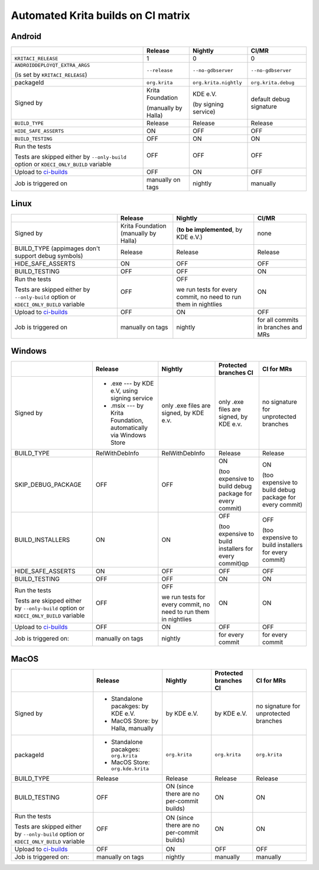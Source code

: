 .. meta::
    :description:
        A matrix of all automated builds for Krtia

.. metadata-placeholder

    :authors:
        - Dmitry Kazakov <dimula73@gmail.com>
    :license: GNU free documentation license 1.3 or later.

.. _automated_krita_builds_on_ci_matrix:

===================================
Automated Krita builds on CI matrix
===================================

Android
~~~~~~~

+-----------------------------------------------------------------------+---------------------+-----------------------+-------------------------+
|                                                                       |       Release       |        Nightly        |          CI/MR          |
+=======================================================================+=====================+=======================+=========================+
| ``KRITACI_RELEASE``                                                   | 1                   | 0                     | 0                       |
+-----------------------------------------------------------------------+---------------------+-----------------------+-------------------------+
| ``ANDROIDDEPLOYQT_EXTRA_ARGS``                                        | ``--release``       | ``--no-gdbserver``    | ``--no-gdbserver``      |
|                                                                       |                     |                       |                         |
| (is set by ``KRITACI_RELEASE``)                                       |                     |                       |                         |
+-----------------------------------------------------------------------+---------------------+-----------------------+-------------------------+
| packageId                                                             | ``org.krita``       | ``org.krita.nightly`` | ``org.krita.debug``     |
+-----------------------------------------------------------------------+---------------------+-----------------------+-------------------------+
| Signed by                                                             | Krita Foundation    | KDE e.V.              | default debug signature |
|                                                                       |                     |                       |                         |
|                                                                       | (manually by Halla) | (by signing service)  |                         |
+-----------------------------------------------------------------------+---------------------+-----------------------+-------------------------+
| ``BUILD_TYPE``                                                        | Release             | Release               | Release                 |
+-----------------------------------------------------------------------+---------------------+-----------------------+-------------------------+
| ``HIDE_SAFE_ASSERTS``                                                 | ON                  | OFF                   | OFF                     |
+-----------------------------------------------------------------------+---------------------+-----------------------+-------------------------+
| ``BUILD_TESTING``                                                     | OFF                 | ON                    | ON                      |
+-----------------------------------------------------------------------+---------------------+-----------------------+-------------------------+
| Run the tests                                                         | OFF                 | OFF                   | OFF                     |
|                                                                       |                     |                       |                         |
| Tests are skipped either by ``--only-build``                          |                     |                       |                         |
| option or ``KDECI_ONLY_BUILD`` variable                               |                     |                       |                         |
+-----------------------------------------------------------------------+---------------------+-----------------------+-------------------------+
| Upload to `ci-builds <https://cdn.kde.org/ci-builds/graphics/krita>`_ | OFF                 | ON                    | OFF                     |
+-----------------------------------------------------------------------+---------------------+-----------------------+-------------------------+
| Job is triggered on                                                   | manually on tags    | nightly               | manually                |
+-----------------------------------------------------------------------+---------------------+-----------------------+-------------------------+

Linux
~~~~~

+-----------------------------------------------------------------------+---------------------+----------------------------------+-------------------------------------+
|                                                                       |       Release       |             Nightly              |                CI/MR                |
+=======================================================================+=====================+==================================+=====================================+
| Signed by                                                             | Krita Foundation    | (**to be implemented**,          | none                                |
|                                                                       | (manually by Halla) | by KDE e.V.)                     |                                     |
+-----------------------------------------------------------------------+---------------------+----------------------------------+-------------------------------------+
| BUILD_TYPE                                                            | Release             | Release                          | Release                             |
| (appimages don't support debug symbols)                               |                     |                                  |                                     |
+-----------------------------------------------------------------------+---------------------+----------------------------------+-------------------------------------+
| HIDE_SAFE_ASSERTS                                                     | ON                  | OFF                              | OFF                                 |
+-----------------------------------------------------------------------+---------------------+----------------------------------+-------------------------------------+
| BUILD_TESTING                                                         | OFF                 | OFF                              | ON                                  |
+-----------------------------------------------------------------------+---------------------+----------------------------------+-------------------------------------+
| Run the tests                                                         | OFF                 | OFF                              | ON                                  |
|                                                                       |                     |                                  |                                     |
| Tests are skipped either by ``--only-build``                          |                     | we run tests for every commit,   |                                     |
| option or ``KDECI_ONLY_BUILD`` variable                               |                     | no need to run them in nightlies |                                     |
+-----------------------------------------------------------------------+---------------------+----------------------------------+-------------------------------------+
| Upload to `ci-builds <https://cdn.kde.org/ci-builds/graphics/krita>`_ | OFF                 | ON                               | OFF                                 |
+-----------------------------------------------------------------------+---------------------+----------------------------------+-------------------------------------+
| Job is triggered on                                                   | manually on tags    | nightly                          | for all commits in branches and MRs |
+-----------------------------------------------------------------------+---------------------+----------------------------------+-------------------------------------+

Windows
~~~~~~~

+-----------------------------------------------------------------------+------------------------------------------------------------------+----------------------------------+--------------------------------------------------------+------------------------------------------------------+
|                                                                       |                             Release                              |             Nightly              |                 Protected branches CI                  |                      CI for MRs                      |
+=======================================================================+==================================================================+==================================+========================================================+======================================================+
| Signed by                                                             | * .exe --- by KDE e.V, using signing service                     | only .exe files are signed,      | only .exe files are signed,                            | no signature for unprotected branches                |
|                                                                       | * .msix --- by Krita Foundation, automatically via Windows Store | by KDE e.v.                      | by KDE e.v.                                            |                                                      |
+-----------------------------------------------------------------------+------------------------------------------------------------------+----------------------------------+--------------------------------------------------------+------------------------------------------------------+
| BUILD_TYPE                                                            | RelWithDebInfo                                                   | RelWithDebInfo                   | Release                                                | Release                                              |
+-----------------------------------------------------------------------+------------------------------------------------------------------+----------------------------------+--------------------------------------------------------+------------------------------------------------------+
| SKIP_DEBUG_PACKAGE                                                    | OFF                                                              | OFF                              | ON                                                     | ON                                                   |
|                                                                       |                                                                  |                                  |                                                        |                                                      |
|                                                                       |                                                                  |                                  | (too expensive to build debug                          | (too expensive to build debug                        |
|                                                                       |                                                                  |                                  | package for every commit)                              | package for every commit)                            |
+-----------------------------------------------------------------------+------------------------------------------------------------------+----------------------------------+--------------------------------------------------------+------------------------------------------------------+
| BUILD_INSTALLERS                                                      | ON                                                               | ON                               | OFF                                                    | OFF                                                  |
|                                                                       |                                                                  |                                  |                                                        |                                                      |
|                                                                       |                                                                  |                                  | (too expensive to build installers for every commit)qp | (too expensive to build installers for every commit) |
+-----------------------------------------------------------------------+------------------------------------------------------------------+----------------------------------+--------------------------------------------------------+------------------------------------------------------+
| HIDE_SAFE_ASSERTS                                                     | ON                                                               | OFF                              | OFF                                                    | OFF                                                  |
+-----------------------------------------------------------------------+------------------------------------------------------------------+----------------------------------+--------------------------------------------------------+------------------------------------------------------+
| BUILD_TESTING                                                         | OFF                                                              | OFF                              | ON                                                     | ON                                                   |
+-----------------------------------------------------------------------+------------------------------------------------------------------+----------------------------------+--------------------------------------------------------+------------------------------------------------------+
| Run the tests                                                         | OFF                                                              | OFF                              | ON                                                     | ON                                                   |
|                                                                       |                                                                  |                                  |                                                        |                                                      |
| Tests are skipped either by ``--only-build``                          |                                                                  | we run tests for every commit,   |                                                        |                                                      |
| option or ``KDECI_ONLY_BUILD`` variable                               |                                                                  | no need to run them in nightlies |                                                        |                                                      |
+-----------------------------------------------------------------------+------------------------------------------------------------------+----------------------------------+--------------------------------------------------------+------------------------------------------------------+
| Upload to `ci-builds <https://cdn.kde.org/ci-builds/graphics/krita>`_ | OFF                                                              | ON                               | OFF                                                    | OFF                                                  |
+-----------------------------------------------------------------------+------------------------------------------------------------------+----------------------------------+--------------------------------------------------------+------------------------------------------------------+
| Job is triggered on:                                                  | manually on tags                                                 | nightly                          | for every commit                                       | for every commit                                     |
+-----------------------------------------------------------------------+------------------------------------------------------------------+----------------------------------+--------------------------------------------------------+------------------------------------------------------+

MacOS
~~~~~~~

+-----------------------------------------------------------------------+--------------------------------------+-------------------------------------------+-----------------------+---------------------------------------+
|                                                                       |               Release                |                  Nightly                  | Protected branches CI |              CI for MRs               |
+=======================================================================+======================================+===========================================+=======================+=======================================+
| Signed by                                                             | * Standalone pacakges: by KDE e.V.   | by KDE e.V.                               | by KDE e.V.           | no signature for unprotected branches |
|                                                                       | * MacOS Store: by Halla, manually    |                                           |                       |                                       |
+-----------------------------------------------------------------------+--------------------------------------+-------------------------------------------+-----------------------+---------------------------------------+
| packageId                                                             | * Standalone pacakges: ``org.krita`` | ``org.krita``                             | ``org.krita``         | ``org.krita``                         |
|                                                                       | * MacOS Store: ``org.kde.krita``     |                                           |                       |                                       |
+-----------------------------------------------------------------------+--------------------------------------+-------------------------------------------+-----------------------+---------------------------------------+
| BUILD_TYPE                                                            | Release                              | Release                                   | Release               | Release                               |
+-----------------------------------------------------------------------+--------------------------------------+-------------------------------------------+-----------------------+---------------------------------------+
| BUILD_TESTING                                                         | OFF                                  | ON (since there are no per-commit builds) | ON                    | ON                                    |
+-----------------------------------------------------------------------+--------------------------------------+-------------------------------------------+-----------------------+---------------------------------------+
| Run the tests                                                         | OFF                                  | ON (since there are no per-commit builds) | ON                    | ON                                    |
|                                                                       |                                      |                                           |                       |                                       |
| Tests are skipped either by ``--only-build``                          |                                      |                                           |                       |                                       |
| option or ``KDECI_ONLY_BUILD`` variable                               |                                      |                                           |                       |                                       |
+-----------------------------------------------------------------------+--------------------------------------+-------------------------------------------+-----------------------+---------------------------------------+
| Upload to `ci-builds <https://cdn.kde.org/ci-builds/graphics/krita>`_ | OFF                                  | ON                                        | OFF                   | OFF                                   |
+-----------------------------------------------------------------------+--------------------------------------+-------------------------------------------+-----------------------+---------------------------------------+
| Job is triggered on:                                                  | manually on tags                     | nightly                                   | manually              | manually                              |
+-----------------------------------------------------------------------+--------------------------------------+-------------------------------------------+-----------------------+---------------------------------------+
